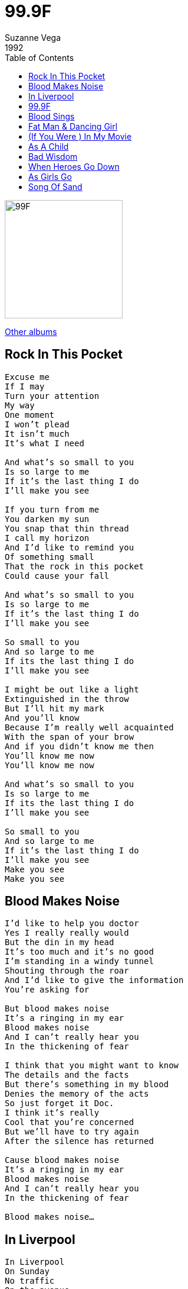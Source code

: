 = 99.9F
Suzanne Vega
1992
:toc:

image:../cover.jpg[99F,200,200]

link:../../links.html[Other albums]


== Rock In This Pocket

[verse]
____
Excuse me
If I may
Turn your attention
My way
One moment
I won't plead
It isn't much
It's what I need

And what's so small to you
Is so large to me
If it's the last thing I do
I'll make you see

If you turn from me
You darken my sun
You snap that thin thread
I call my horizon
And I'd like to remind you
Of something small
That the rock in this pocket
Could cause your fall

And what's so small to you
Is so large to me
If it's the last thing I do
I'll make you see

So small to you
And so large to me
If its the last thing I do
I'll make you see

I might be out like a light
Extinguished in the throw
But I'll hit my mark
And you'll know
Because I'm really well acquainted
With the span of your brow
And if you didn't know me then
You'll know me now
You'll know me now

And what's so small to you
Is so large to me
If its the last thing I do
I'll make you see

So small to you
And so large to me
If it's the last thing I do
I'll make you see
Make you see
Make you see 
____


== Blood Makes Noise

[verse]
____
I'd like to help you doctor
Yes I really really would
But the din in my head
It's too much and it's no good
I'm standing in a windy tunnel
Shouting through the roar
And I'd like to give the information
You're asking for

But blood makes noise
It's a ringing in my ear
Blood makes noise
And I can't really hear you
In the thickening of fear

I think that you might want to know
The details and the facts
But there's something in my blood
Denies the memory of the acts
So just forget it Doc.
I think it's really
Cool that you're concerned
But we'll have to try again
After the silence has returned

Cause blood makes noise
It's a ringing in my ear
Blood makes noise
And I can't really hear you
In the thickening of fear

Blood makes noise... 
____


== In Liverpool

[verse]
____
In Liverpool
On Sunday
No traffic
On the avenue
The light is pale and thin
Like you
No sound, down
In this part of town
Except for the boy in the belfry
He's crazy, he's throwing himself
Down from the top of the tower
Like a hunchback in heaven
He's ringing the bells in the church
For the last half an hour
He sounds like he's missing something
Or someone that he knows he can't
Have now and if he isn't
I certainly am

Homesick for a clock
That told the same time
sometimes you made no sense to me
if you lie on the ground
in somebody's arms
you'll probably swallow some of their history

And the boy in the belfry
He's crazy, he's throwing himself
Down from the top of the tower
Like a hunchback in heaven
He's ringing the bells in the church
For the last half an hour
He sounds like he's missing something
Or someone that he knows he can't
Have now and if he isn't
I certainly am

I'll be the girl who sings for my supper
You'll be the monk whose forehead is high
He'll be the man who's already working
Spreading a memory all through the sky

In Liverpool
On Sunday
No reason to even remember you now

Except for the boy in the belfry
He's crazy, he's throwing himself
Down from the top of the tower
Like a hunchback in heaven
He's ringing the bells in the church
For the last half an hour
He sounds like he's missing something
Or someone that he knows he can't
Have now and if he isn't
I certainly am

In Liverpool [X2]
____


== 99.9F

[verse]
____
99.9 Fahrenheit degrees
Stable now, with rising possibilities
It could be normal but it isn't quite
Could make you want to stay awake at night

You seem to me
Like a man
0n the verge of burning
99.9 Fahrenheit degrees

Pale as a candle
And your face is hot
And if I touch you
I might get what you've got

You seem to me
Like a man
On the verge of running
99.9 Fahrenheit degrees

Something cool
Against the skin
Is what you could be
Something cool
Against the skin
Is what you
Could be needing

99.9 Fahrenheit degrees

You seem to me
Like a man
On the verge of burning
99.9 Fahrenheit degrees

Something cool
Against the skin
Is what you could be
Something cool
Against your skin
Is what you
Could be needing

99.9 Fahrenheit degrees [X2]
____


== Blood Sings

[verse]
____
When blood sees blood
Of its own
It sings to see itself again
It sings to hear the voice it's known
It sings to recognize the face

One body split and passed along the line
From the shoulder to the hip
I know these bones as being mine
And the curving of the lip

And my question to you is:
How did this come to pass?
How did this one life fall so far and fast?

Some are lean and some with grace, and some without;
All tell the story that repeats
Of a child who had been left alone at birth
Left to fend and taught to fight

See his eyes and how they start with light
Getting colder as the pictures go
Did he carry his bad luck upon his back?
That bad luck we've all come to know

And my question to you is:
How did this come to pass?
How did this one life fall so far and fast?

When blood sees blood
Of its own
It sings to see itself again
____


== Fat Man & Dancing Girl

[verse]
____
I stand in a wide flat land
No shadow or shade of a doubt
Whore the megaphone man
Met the girl with her hand that's
Covering most of her mouth

Fall in love with a bright idea
And the way a world is revealed to you
Fat man and dancing girl
And most of the show is concealed from view

Monkey in the middle
Keeps singing that tune
I don't want to hear it
Get rid of it soon

MC on the stage tonight
Is a man named Billy Purl
He's The International Fun Boy
And he knows the worth of beautiful girl

Stand on the tightrope
Never dreamed I would fall

Monkey in the middle
Keeps doing that trick
It's making me nervous
Get rid of it quick

I stand in a wide flat land
No shadow or shade of a doubt
Where the megaphone man
Met the girl with her hand
That's covering most of her mouth

Does she tell the truth?
Does she hide the lie?
Does she say it so no one can know?
Fat man and the dancing girl
And it's all part of the show

Stand on the tightrope
Never dreamed I could fall

Monkey in the middle
Keeps singing that tune
I don't want to hear it
Get rid of it soon

Monkey in the middle
Keeps doing that trick
It's making me nervous
Get rid of it quick
____


== (If You Were ) In My Movie

[verse]
____
If you were in my movie
I'd have you as the doctor
Small black bag
And a big black coat

I'd have you make a house call
To the woman
You could lay your
Diagnostic hand
Upon her belly and her throat

If you were in my movie
You could be the detective
You could sit behind the desk
With a question on your lip

Examine her for motive
Investigate the scene
In the ever present danger
Keep the holster at your hip

If you were in my movie
If you were in my movie
If you were in my movie

If you were in my movie
You could be the priest
Long black frock
White collar at the neck

You could come to the confession
You could give a girl a thrill
You could save her from her passion
Keep her body in check

If you were in my movie
If you were in my movie
If you were in my movie

If you were in my movie
You could be the gangster
Double-breasted pinstriped
Man with the cigarette

Go running down the alley
With a double-crossing blond
Explaining to the jury
That you hadn't done anything yet

If you were in my movie...
____


== As A Child

[verse]
____
As a child
You have a doll
You see this doll
Sitting in her chair

You watch her face
Her knees apart
Her eyes of glass
In a secretive stare

She seems to [X3]
Have a life

Pick up a stick
Dig up a crack
Dirt in the street
Becomes a town

All of the people
Depend on you
Not to hurt them
Or bang the stick comes down

And they seem to
They seem to [X2]
Have a life

As a child
You see yourself
And wonder why
You can't seem to move

Hand on the doorknob
Feel like a thing
One foot on the sidewalk
Too much to prove

And you learn to
You learn to [X2]
Have a life 
____


== Bad Wisdom

[verse]
____
Mother the doctor knows something is wrong
Cause my body has strange information
He's looked in my eyes and knows I'm not a child
But he doesn't dare ask the right question

Mother my friends are no longer my friends
And the games we once played have no meaning
I've gone serious and shy and they can't figure why
So they've left me to my own daydreaming

What price to pay
For bad wisdom
What price to pay
For bad wisdom
Too young to know
Too much too soon
Bad wisdom [X2]

Mother you've taught me the laws are so fine
If I'm good that I will be protected
I've fallen through the crack and there's no getting back
And I'll never trust whoever gets elected

Mother your eyes have gone suddenly cold
And it wasn't what I was expecting
Once I did think that I'd find comfort there
And instead you've gone hard and suspecting

What price to pay
For bad wisdom
What price to pay
For bad wisdom
Too young to know
Too much too soon
Bad wisdom [X2]

Mother I'm cut at the root like a weed
Cause there's no one to hear my small story
Just like a woman who walks in the street
I will pay for my life with my body

What price to pay
For bad wisdom
What price to pay
For bad wisdom
Too young to know
Too much too soon
Bad wisdom [X2] 
____


== When Heroes Go Down

[verse]
____
When heroes go down
They go down fast
So don't expect any time to
Equivocate the past

When heroes go down
They land in flame
So don't expect any slow and careful
Settling of blame

I heard you say
You look out for the feet of clay
That someone will be falling next
Without the chance
For last respects
You feel the disappointment

When heroes go down
Man or woman revealed
You can't expect any kind of mercy
On the battlefield

I heard you say
You look out for the feet of clay
That someone will be falling next
Without the chance for last respects
You feel the disappointment

When heroes go down
Man or woman revealed
Do you show any kind of mercy
On the battlefield?

When heroes go down [X3] 
____


== As Girls Go

[verse]
____
You make a really good girl
As girls go
Still kind of look like a guy
I never thought to wonder why

If I could pull this off
Would I know for certain
The real situation
Behind the curtain

So beautiful
damsel in distress
Not exactly natural
Stunning none the less

What happened to you?
To make you more girl than girls are
Would you ever show or tell
Cause you're so good so far

You make a really good girl
As girls go [X5]

Let's chronicle
The dark side of the life
Did you ever keep the date
With the steel side of the knife

Doesn't matter to me
Which side of the line
You happen to be
At any given time

You make a really good girl
As girls go [X5] 
____


== Song Of Sand

[verse]
____
If sand waves were sound waves
What song would be in the air now
What stinging tune
Could split this endless noon
And make the sky swell with rain

If war were a game that a man or a child
Could think of winning
What kind of rule
Can overthrow a fool
And leave the land with no stain. 
____
